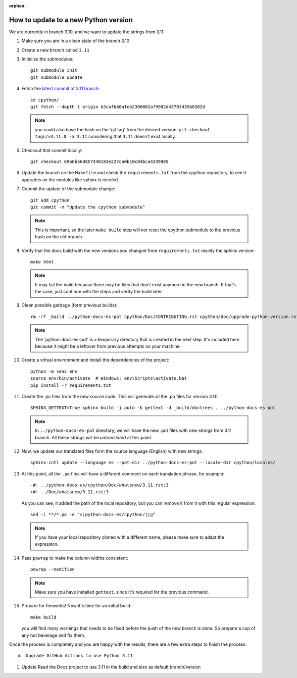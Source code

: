 :orphan:

How to update to a new Python version
=====================================

We are currently in branch 3.10, and we want to update the strings from 3.11.


#. Make sure you are in a clean state of the branch 3.10

#. Create a new branch called ``3.11``

#. Initialize the submodules::

     git submodule init
     git submodule update

#. Fetch the `latest commit of 3.11 branch <https://github.com/python/cpython/commit/b3cafb60afeb2300002af9982d43703435b8302d>`_::

     cd cpython/
     git fetch --depth 1 origin b3cafb60afeb2300002af9982d43703435b8302d

   .. note:: you could also base the hash on the 'git tag' from the desired
             version: ``git checkout tags/v3.11.0 -b 3.11`` considering that
             ``3.11`` doesn't exist locally.

#. Checkout that commit locally::

     git checkout 69b6b56d857440183e227ca0b10c84bca4239985

#. Update the branch on the ``Makefile`` and check the ``requirements.txt`` from
   the cpython repository, to see if upgrades on the modules like sphinx is
   needed.

#. Commit the update of the submodule change::

     git add cpython
     git commit -m "Update the cpython submodule"

   .. note:: This is important, so the later ``make build`` step will not reset
             the cpython submodule to the previous hash on the old branch.

#. Verify that the docs build with the new versions you changed from
   ``requirements.txt`` mainly the sphinx version::

     make html

   .. note::

      It may fail the build because there may be files
      that don't exist anymore in the new branch.
      If that's the case, just continue with the steps
      and verify the build later.

#. Clean possible garbage (form previous builds)::

     rm -rf _build ../python-docs-es-pot cpython/Doc/CONTRIBUTING.rst cpython/Doc/upgrade-python-version.rst

   .. note::

      The 'python-docs-es-pot' is a temporary directory that is created
      in the next step. It's included here because it might be a leftover
      from previous attempts on your machine.

#. Create a virtual environment and install the dependencies of the project::

     python -m venv env
     source env/bin/activate  # Windows: env\Scripts\activate.bat
     pip install -r requirements.txt


#. Create the .po files from the new source code. This will generate all the .po files for version 3.11::

     SPHINX_GETTEXT=True sphinx-build -j auto -b gettext -d _build/doctrees . ../python-docs-es-pot

   .. note::

      In ``../python-docs-es-pot`` directory, we will have the new .pot files with new strings from 3.11 branch.
      All these strings will be *untranslated* at this point.

#. Now, we update our translated files form the source language (English) with new strings::

     sphinx-intl update --language es --pot-dir ../python-docs-es-pot --locale-dir cpython/locales/

#. At this point, all the ``.po`` files will have a different comment on each translation phrase,
   for example::

     -#: ../python-docs-es/cpython/Doc/whatsnew/3.11.rst:3
     +#: ../Doc/whatsnew/3.11.rst:3

   As you can see, it added the path of the local repository, but you can
   remove it from it with this regular expression::

     sed -i **/*.po -e "s|python-docs-es/cpython/||g"

   .. note::

      If you have your local repository cloned with a different name,
      please make sure to adapt the expression.

#. Pass ``powrap`` to make the column widths consistent::

     powrap --modified

   .. note::

      Make sure you have installed ``gettext``,
      since it's required for the previous command.

#. Prepare for fireworks! Now it's time for an initial build::

     make build

   you will find many warnings that needs to be fixed before the push
   of the new branch is done. So prepare a cup of any hot beverage
   and fix them.


Once the process is completely and you are happy with the results,
there are a few extra steps to finish the process::

#. Upgrade GitHub Actions to use Python 3.11

#. Update Read the Docs project to use 3.11 in the build and also as default branch/version
